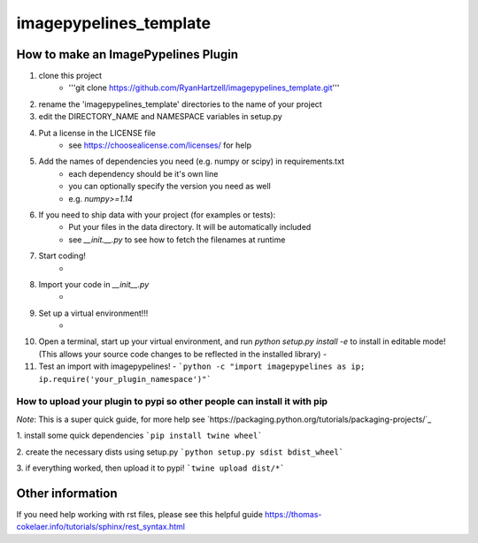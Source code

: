 ========================
imagepypelines_template
========================

How to make an ImagePypelines Plugin
====================================

1. clone this project
    - '''git clone https://github.com/RyanHartzell/imagepypelines_template.git'''

2. rename the 'imagepypelines_template' directories to the name of your project

3. edit the DIRECTORY_NAME and NAMESPACE variables in setup.py

4. Put a license in the LICENSE file
    - see https://choosealicense.com/licenses/ for help

5. Add the names of dependencies you need (e.g. numpy or scipy) in requirements.txt
    - each dependency should be it's own line
    - you can optionally specify the version you need as well
    - e.g. `numpy>=1.14`

6. If you need to ship data with your project (for examples or tests):
    - Put your files in the data directory. It will be automatically included
    - see `__init.__.py` to see how to fetch the filenames at runtime

7. Start coding!
    -
8. Import your code in `__init__.py`
    -
9. Set up a virtual environment!!!
    -
10. Open a terminal, start up your virtual environment, and run `python setup.py install -e` to install in editable mode! (This allows your source code changes to be reflected in the installed library)
    -
11. Test an import with imagepypelines!
    - ```python -c "import imagepypelines as ip; ip.require('your_plugin_namespace')"```


How to upload your plugin to pypi so other people can install it with pip
-------------------------------------------------------------------------
*Note*: This is a super quick guide, for more help see `https://packaging.python.org/tutorials/packaging-projects/`_

1. install some quick dependencies
```pip install twine wheel```

2. create the necessary dists using setup.py
```python setup.py sdist bdist_wheel```


3. if everything worked, then upload it to pypi!
```twine upload dist/*```


Other information
=================
If you need help working with rst files, please see this helpful guide
`<https://thomas-cokelaer.info/tutorials/sphinx/rest_syntax.html>`_
